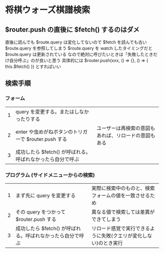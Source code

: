 * 将棋ウォーズ棋譜検索

** $router.push の直後に $fetch() するのはダメ

   直後に読んでも $route.query は変化してないので $fetch を読んでも古い $route.query を参照してしまう
   $route.query を watch したタイミングだと $route.query は更新されている
   なので絶対に呼びたいときは「失敗したときだけ自分呼ぶ」のが良いと思う
   具体的には $router.push(xxx, () => {}, () => { this.$fetch() }) とすればいい

** 検索手順

*** フォーム

|---+------------------------------------------------------------+------------------------------------------------------|
| 1 | query を変更する。またはしなかったりする                   |                                                      |
| 2 | enter や虫めがねボタンのトリガーで $router.push する       | ユーザーは再検索の意図もあれば、リロードの意図もある |
| 3 | 成功したら $fetch() が呼ばれる。呼ばれなかったら自分で呼ぶ |                                                      |
|---+------------------------------------------------------------+------------------------------------------------------|

*** プログラム (サイドメニューからの検索)

|---+------------------------------------------------------------+------------------------------------------------------------------|
| 1 | まず先に query を変更する                                  | 実際に検索中のものと、検索フォームの値を一致させるため           |
| 2 | その query をつかって $router.push する                    | 異なる値で検索しては差異ができてしまう                           |
| 3 | 成功したら $fetch() が呼ばれる。呼ばれなかったら自分で呼ぶ | リロード感覚で実行できるように失敗(クエリが変化しない)のとき実行 |
|---+------------------------------------------------------------+------------------------------------------------------------------|
